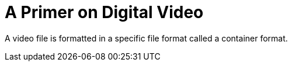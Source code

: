 = A Primer on Digital Video

A video file is formatted in a specific file format called a container format.
